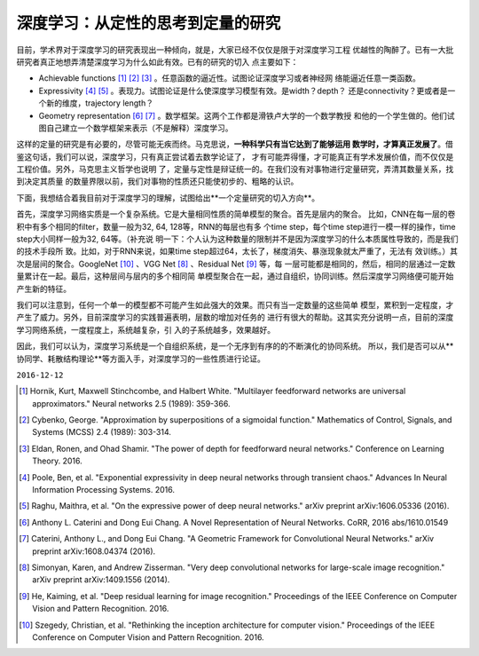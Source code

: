 =================================================================
深度学习：从定性的思考到定量的研究
=================================================================
.. Deep Learning: From qualitative thinking to quantitative research

目前，学术界对于深度学习的研究表现出一种倾向，就是，大家已经不仅仅是限于对深度学习工程
优越性的陶醉了。已有一大批研究者真正地想弄清楚深度学习为什么如此有效。已有的研究的切入
点主要如下：

* Achievable functions [1]_ [2]_ [3]_ 。任意函数的逼近性。试图论证深度学习或者神经网
  络能逼近任意一类函数。
* Expressivity [4]_ [5]_ 。表现力。试图论证是什么使深度学习模型有效。是width？depth？
  还是connectivity？更或者是一个新的维度，trajectory length？
* Geometry representation [6]_ [7]_ 。数学框架。这两个工作都是滑铁卢大学的一个数学教授
  和他的一个学生做的。他们试图自己建立一个数学框架来表示（不是解释）深度学习。

.. 这些东西我也看不懂，我也不知道我的上述理解是不是对的。反正论文只看了点皮毛。

这样的定量的研究是有必要的，尽管可能无疾而终。马克思说，**一种科学只有当它达到了能够运用
数学时，才算真正发展了**。借鉴这句话，我们可以说，深度学习，只有真正尝试着去数学论证了，
才有可能弄得懂，才可能真正有学术发展价值，而不仅仅是工程价值。另外，马克思主义哲学也说明
了，定量与定性是辩证统一的。在我们没有对事物进行定量研究，弄清其数量关系，找到决定其质量
的数量界限以前，我们对事物的性质还只能使初步的、粗略的认识。

下面，我想结合着我目前对于深度学习的理解，试图给出**一个定量研究的切入方向**。

首先，深度学习网络实质是一个复杂系统。它是大量相同性质的简单模型的聚合。首先是层内的聚合。
比如，CNN在每一层的卷积中有多个相同的filter，数量一般为32, 64, 128等，RNN的每层也有多
个time step，每个time step进行一模一样的操作，time step大小同样一般为32, 64等。（补充说
明一下：个人认为这种数量的限制并不是因为深度学习的什么本质属性导致的，而是我们的技术手段所
致。比如，对于RNN来说，如果time step超过64，太长了，梯度消失、暴涨现象就太严重了，无法有
效训练。）其次是层间的聚合。GoogleNet [10]_ 、VGG Net [8]_ 、Residual Net [9]_ 等，每
一层可能都是相同的，然后，相同的层通过一定数量累计在一起。最后，这种层间与层内的多个相同简
单模型聚合在一起，通过自组织，协同训练。然后深度学习网络便可能开始产生新的特征。

我们可以注意到，任何一个单一的模型都不可能产生如此强大的效果。而只有当一定数量的这些简单
模型，累积到一定程度，才产生了威力。另外，目前深度学习的实践普遍表明，层数的增加对任务的
进行有很大的帮助。这其实充分说明一点，目前的深度学习网络系统，一度程度上，系统越复杂，引
入的子系统越多，效果越好。

因此，我们可以认为，深度学习系统是一个自组织系统，是一个无序到有序的的不断演化的协同系统。
所以，我们是否可以从**协同学、耗散结构理论**等方面入手，对深度学习的一些性质进行论证。

``2016-12-12``


.. [1] Hornik, Kurt, Maxwell Stinchcombe, and Halbert White. "Multilayer feedforward networks are universal approximators." Neural networks 2.5 (1989): 359-366.
.. [2] Cybenko, George. "Approximation by superpositions of a sigmoidal function." Mathematics of Control, Signals, and Systems (MCSS) 2.4 (1989): 303-314.
.. [3] Eldan, Ronen, and Ohad Shamir. "The power of depth for feedforward neural networks." Conference on Learning Theory. 2016.
.. [4] Poole, Ben, et al. "Exponential expressivity in deep neural networks through transient chaos." Advances In Neural Information Processing Systems. 2016.
.. [5] Raghu, Maithra, et al. "On the expressive power of deep neural networks." arXiv preprint arXiv:1606.05336 (2016).
.. [6] Anthony L. Caterini and Dong Eui Chang. A Novel Representation of Neural Networks. CoRR, 2016 abs/1610.01549
.. [7] Caterini, Anthony L., and Dong Eui Chang. "A Geometric Framework for Convolutional Neural Networks." arXiv preprint arXiv:1608.04374 (2016).

.. [8] Simonyan, Karen, and Andrew Zisserman. "Very deep convolutional networks
        for large-scale image recognition." arXiv preprint arXiv:1409.1556 (2014).
.. [9] He, Kaiming, et al. "Deep residual learning for image recognition."
        Proceedings of the IEEE Conference on Computer Vision and Pattern
        Recognition. 2016.
.. [10] Szegedy, Christian, et al. "Rethinking the inception architecture for
        computer vision." Proceedings of the IEEE Conference on Computer Vision
        and Pattern Recognition. 2016.
